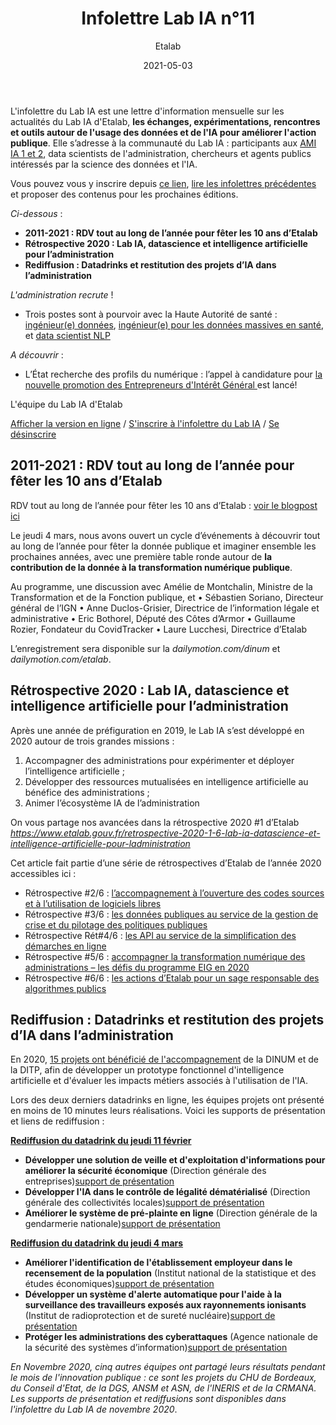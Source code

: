 #+title: Infolettre Lab IA n°11
#+date: 2021-05-03
#+author: Etalab
#+layout: post
#+draft: false

L'infolettre du Lab IA est une lettre d'information mensuelle sur les actualités du Lab IA d'Etalab, *les échanges, expérimentations, rencontres et outils autour de l'usage des données et de l'IA pour améliorer l'action publique*. Elle s’adresse à la communauté du Lab IA : participants aux [[https://www.etalab.gouv.fr/intelligence-artificielle-decouvrez-les-15-nouveaux-projets-selectionnes][AMI IA 1 et 2]], data scientists de l'administration, chercheurs et agents publics intéressés par la science des données et l'IA.

Vous pouvez vous y inscrire depuis [[https://infolettres.etalab.gouv.fr/subscribe/lab-ia@mail.etalab.studio][ce lien]], [[https://etalab.github.io/infolettre-lab-ia/][lire les infolettres précédentes]] et proposer des contenus pour les prochaines éditions.

/Ci-dessous/ : 

-	*2011-2021 : RDV tout au long de l’année pour fêter les 10 ans d’Etalab* 
-	*Rétrospective 2020 : Lab IA, datascience et intelligence artificielle pour l’administration* 
-	*Rediffusion : Datadrinks et restitution des projets d’IA dans l’administration* 
 
/L'administration recrute/ !

- Trois postes sont à pourvoir avec la Haute Autorité de santé : [[https://www.has-sante.fr/jcms/p_3237213/fr/ingenieur-donnees-h/f-direction-generale-dir-cdd-de-36-mois][ingénieur(e) données]], [[https://www.has-sante.fr/jcms/p_3237220/fr/ingenieur-donnees-massives-en-sante-h/f-direction-generale-dir-cdd-de-36-mois][ingénieur(e) pour les données massives en santé]], et [[https://www.has-sante.fr/jcms/p_3237201/fr/data-scientist-traitement-du-langage-h/f-direction-generale-dir-cdd-de-36-mois][data scientist NLP]] 

/A découvrir/ :
- L’État recherche des profils du numérique : l’appel à candidature pour [[https://www.etalab.gouv.fr/acc-eig5][la nouvelle promotion des Entrepreneurs d'Intérêt Général ]]est lancé! 

L'équipe du Lab IA d'Etalab

[[https://etalab.github.io/infolettre-lab-ia/numero-10/][Afficher la version en ligne]] / [[https://infolettres.etalab.gouv.fr/subscribe/lab-ia@mail.etalab.studio][S'inscrire à l'infolettre du Lab IA]] / [[https://infolettres.etalab.gouv.fr/unsubscribe/lab-ia@mail.etalab.studio][Se désinscrire]] 

** 2011-2021 : RDV tout au long de l’année pour fêter les 10 ans d’Etalab

[[https://etalab.github.io/infolettre-lab-ia/img/10ans.png]]

RDV tout au long de l’année pour fêter les 10 ans d’Etalab : [[https://www.etalab.gouv.fr/2011-2021-rdv-tout-au-long-de-lannee-pour-feter-les-10-ans-detalab][voir le blogpost ici]]

Le jeudi 4 mars, nous avons ouvert un cycle d’événements à découvrir tout au long de l’année pour fêter la donnée publique et imaginer ensemble les prochaines années, avec une première table ronde autour de *la contribution de la donnée à la transformation numérique publique*.  

Au programme, une discussion avec Amélie de Montchalin, Ministre de la Transformation et de la Fonction publique, et 
•	Sébastien Soriano, Directeur général de l’IGN
•	Anne Duclos-Grisier, Directrice de l’information légale et administrative
•	Eric Bothorel, Député des Côtes d’Armor
•	Guillaume Rozier, Fondateur du CovidTracker 
•	Laure Lucchesi, Directrice d’Etalab 

L’enregistrement sera disponible sur la [[chaîne dailymotion de la DINUM][dailymotion.com/dinum]] et [[celle d’Etalab][dailymotion.com/etalab]].

** Rétrospective 2020 : Lab IA, datascience et intelligence artificielle pour l’administration 

[[https://etalab.github.io/infolettre-lab-ia/img/labIA.png]]

Après une année de préfiguration en 2019, le Lab IA s’est développé en 2020 autour de trois grandes missions : 
1.	Accompagner des administrations pour expérimenter et déployer l’intelligence artificielle ;
2.	Développer des ressources mutualisées en intelligence artificielle au bénéfice des administrations ; 
3.	Animer l’écosystème IA de l’administration 

On vous partage nos avancées dans la rétrospective 2020 #1 d’Etalab [[ici!][https://www.etalab.gouv.fr/retrospective-2020-1-6-lab-ia-datascience-et-intelligence-artificielle-pour-ladministration]]

Cet article fait partie d’une série de rétrospectives d’Etalab de l’année 2020 accessibles ici :

-	Rétrospective #2/6 : [[https://www.etalab.gouv.fr/retrospective-2020-2-6-laccompagnement-a-louverture-des-codes-sources-et-lutilisation-de-logiciels-libres][ l’accompagnement à l’ouverture des codes sources et à l’utilisation de logiciels libres]]
-	Rétrospective #3/6 : [[https://www.etalab.gouv.fr/les-donnees-publiques-au-service-de-la-gestion-de-crise-et-du-pilotage-des-politiques-publiques][les données publiques au service de la gestion de crise et du pilotage des politiques publiques]]
-	Rétrospective Rét#4/6 : [[https://www.etalab.gouv.fr/les-api-au-service-de-la-simplification-des-demarches-en-ligne][les API au service de la simplification des démarches en ligne]]
-	Rétrospective #5/6 : [[https://www.etalab.gouv.fr/eig-2020][ accompagner la transformation numérique des administrations – les défis du programme EIG en 2020]]
-	Rétrospective #6/6 : [[https://www.etalab.gouv.fr/eig-2020][les actions d’Etalab pour un sage responsable des algorithmes publics]]

** Rediffusion : Datadrinks et restitution des projets d’IA dans l’administration 

[[https://etalab.github.io/infolettre-lab-ia/img/amiia2.png]]

En 2020, [[https://www.etalab.gouv.fr/intelligence-artificielle-decouvrez-les-15-nouveaux-projets-selectionnes][15 projets ont bénéficié de l'accompagnement]] de la DINUM et de la DITP, afin de développer un prototype fonctionnel d'intelligence artificielle et d'évaluer les impacts métiers associés à l'utilisation de l'IA. 

Lors des deux derniers datadrinks en ligne, les équipes projets ont présenté en moins de 10 minutes leurs réalisations. Voici les supports de présentation et liens de rediffusion :

*[[https://visio.incubateur.net/playback/presentation/2.0/playback.html?meetingId=227cbb7905fce775cffaaa01d64d65a8c89bff85-1613054364621][Rediffusion du datadrink du jeudi 11 février]]* 

- *Développer une solution de veille et d'exploitation d'informations pour améliorer la sécurité économique* (Direction générale des entreprises)[[https://speakerdeck.com/etalabia/20210211-datadrink-ami-ia-dge][support de présentation]]
- *Développer l'IA dans le contrôle de légalité dématérialisé* (Direction générale des collectivités locales)[[https://speakerdeck.com/etalabia/20210211-datadrink-ami-ia-dgcl?slide=2][support de présentation]]
- *Améliorer le système de pré-plainte en ligne* (Direction générale de la gendarmerie nationale)[[https://speakerdeck.com/etalabia/20210211-datadrink-ami-ia-dggn][support de présentation]]

*[[https://visio.incubateur.net/playback/presentation/2.0/playback.html?meetingId=227cbb7905fce775cffaaa01d64d65a8c89bff85-1614869087212][Rediffusion du datadrink du jeudi 4 mars]]*

- *Améliorer l'identification de l'établissement employeur dans le recensement de la population* (Institut national de la statistique et des études économiques)[[https://speakerdeck.com/etalabia/20210304-datadrink-ami-ia-insee][support de présentation]]
- *Développer un système d'alerte automatique pour l'aide à la surveillance des travailleurs exposés aux rayonnements ionisants* (Institut de radioprotection et de sureté nucléaire)[[https://speakerdeck.com/etalabia/20210304-datadrink-ami-ia-irsn][support de présentation]]
- *Protéger les administrations des cyberattaques* (Agence nationale de la sécurité des systèmes d’information)[[https://speakerdeck.com/etalabia/20210304-datadrink-ami-ia-anssi][support de présentation]]

/En Novembre 2020, cinq autres équipes ont partagé leurs résultats pendant le mois de l'innovation publique : ce sont les projets du CHU de Bordeaux, du Conseil d'Etat, de la DGS, ANSM et ASN, de l'INERIS et de la CRMANA. Les supports de présentation et rediffusions sont disponibles dans l'infolettre du Lab IA de novembre 2020/.
